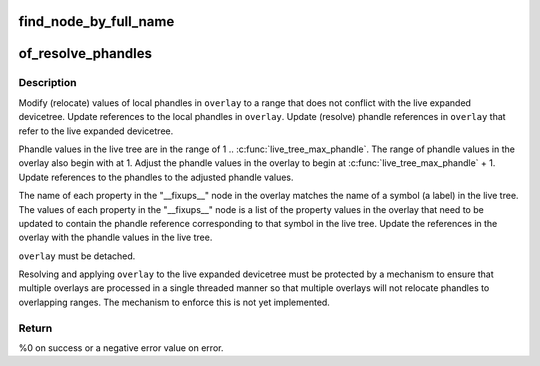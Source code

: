 .. -*- coding: utf-8; mode: rst -*-
.. src-file: drivers/of/resolver.c

.. _`find_node_by_full_name`:

find_node_by_full_name
======================

.. c:function:: struct device_node *find_node_by_full_name(struct device_node *node, const char *full_name)

    the child node links.

    :param struct device_node \*node:
        *undescribed*

    :param const char \*full_name:
        *undescribed*

.. _`of_resolve_phandles`:

of_resolve_phandles
===================

.. c:function:: int of_resolve_phandles(struct device_node *overlay)

    Relocate and resolve overlay against live tree

    :param struct device_node \*overlay:
        Pointer to devicetree overlay to relocate and resolve

.. _`of_resolve_phandles.description`:

Description
-----------

Modify (relocate) values of local phandles in \ ``overlay``\  to a range that
does not conflict with the live expanded devicetree.  Update references
to the local phandles in \ ``overlay``\ .  Update (resolve) phandle references
in \ ``overlay``\  that refer to the live expanded devicetree.

Phandle values in the live tree are in the range of
1 .. \ :c:func:`live_tree_max_phandle`\ .  The range of phandle values in the overlay
also begin with at 1.  Adjust the phandle values in the overlay to begin
at \ :c:func:`live_tree_max_phandle`\  + 1.  Update references to the phandles to
the adjusted phandle values.

The name of each property in the "__fixups__" node in the overlay matches
the name of a symbol (a label) in the live tree.  The values of each
property in the "__fixups__" node is a list of the property values in the
overlay that need to be updated to contain the phandle reference
corresponding to that symbol in the live tree.  Update the references in
the overlay with the phandle values in the live tree.

\ ``overlay``\  must be detached.

Resolving and applying \ ``overlay``\  to the live expanded devicetree must be
protected by a mechanism to ensure that multiple overlays are processed
in a single threaded manner so that multiple overlays will not relocate
phandles to overlapping ranges.  The mechanism to enforce this is not
yet implemented.

.. _`of_resolve_phandles.return`:

Return
------

%0 on success or a negative error value on error.

.. This file was automatic generated / don't edit.

